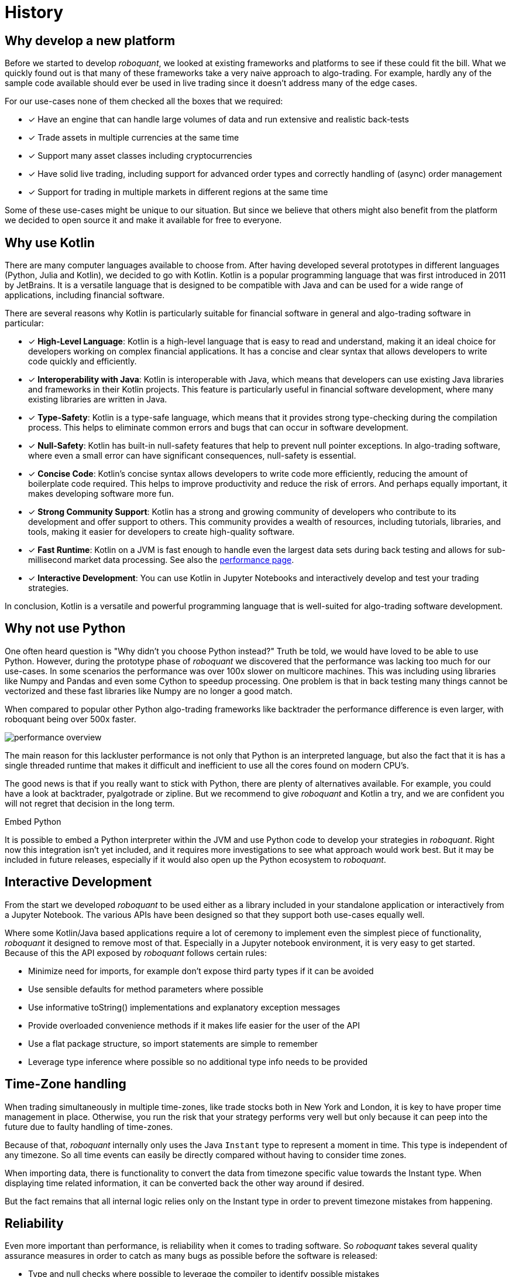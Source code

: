 = History
:jbake-type: doc
:icons: font
:jbake-date: 2020-12-01

== Why develop a new platform
Before we started to develop _roboquant_, we looked at existing frameworks and platforms to see if these could fit the bill. What we quickly found out is that many of these frameworks take a very naive approach to algo-trading. For example, hardly any of the sample code available should ever be used in live trading since it doesn't address many of the edge cases.

For our use-cases none of them checked all the boxes that we required:

* [x] Have an engine that can handle large volumes of data and run extensive and realistic back-tests
* [x] Trade assets in multiple currencies at the same time
* [x] Support many asset classes including cryptocurrencies
* [x] Have solid live trading, including support for advanced order types and correctly handling of (async) order management
* [x] Support for trading in multiple markets in different regions at the same time

Some of these use-cases might be unique to our situation. But since we believe that others might also benefit from the platform we decided to open source it and make it available for free to everyone.

== Why use Kotlin
There are many computer languages available to choose from. After having developed several prototypes in different languages (Python, Julia and Kotlin), we decided to go with Kotlin. Kotlin is a popular programming language that was first introduced in 2011 by JetBrains. It is a versatile language that is designed to be compatible with Java and can be used for a wide range of applications, including financial software.

There are several reasons why Kotlin is particularly suitable for financial software in general and algo-trading software in particular:

* [x] *High-Level Language*: Kotlin is a high-level language that is easy to read and understand, making it an ideal choice for developers working on complex financial applications. It has a concise and clear syntax that allows developers to write code quickly and efficiently.
* [x] *Interoperability with Java*: Kotlin is interoperable with Java, which means that developers can use existing Java libraries and frameworks in their Kotlin projects. This feature is particularly useful in financial software development, where many existing libraries are written in Java.
* [x] *Type-Safety*: Kotlin is a type-safe language, which means that it provides strong type-checking during the compilation process. This helps to eliminate common errors and bugs that can occur in software development.
* [x] *Null-Safety*: Kotlin has built-in null-safety features that help to prevent null pointer exceptions. In algo-trading software, where even a small error can have significant consequences, null-safety is essential.
* [x] *Concise Code*: Kotlin's concise syntax allows developers to write code more efficiently, reducing the amount of boilerplate code required. This helps to improve productivity and reduce the risk of errors. And perhaps equally important, it makes developing software more fun.
* [x] *Strong Community Support*: Kotlin has a strong and growing community of developers who contribute to its development and offer support to others. This community provides a wealth of resources, including tutorials, libraries, and tools, making it easier for developers to create high-quality software.
* [x] *Fast Runtime*: Kotlin on a JVM is fast enough to handle even the largest data sets during back testing and allows for sub-millisecond market data processing. See also the xref:performance.adoc[performance page].
* [x] *Interactive Development*: You can use Kotlin in Jupyter Notebooks and interactively develop and test your trading strategies.

In conclusion, Kotlin is a versatile and powerful programming language that is well-suited for algo-trading software development.

== Why not use Python
One often heard question is "Why didn't you choose Python instead?" Truth be told, we would have loved to be able to use Python. However, during the prototype phase of _roboquant_ we discovered that the performance was lacking too much for our use-cases. In some scenarios the performance was over 100x slower on multicore machines. This was including using libraries like Numpy and Pandas and even some Cython to speedup processing. One problem is that in back testing many things cannot be vectorized and these fast libraries like Numpy are no longer a good match.

When compared to popular other Python algo-trading frameworks like backtrader the performance difference is even larger, with roboquant being over 500x faster.

image::performance_overview.png[]

The main reason for this lackluster performance is not only that Python is an interpreted language, but also the fact that it is has a single threaded runtime that makes it difficult and inefficient to use all the cores found on modern CPU's.

The good news is that if you really want to stick with Python, there are plenty of alternatives available. For example, you could have a look at backtrader, pyalgotrade or zipline. But we recommend to give _roboquant_ and Kotlin a try, and we are confident you will not regret that decision in the long term.

.Embed Python
****
It is possible to embed a Python interpreter within the JVM and use Python code to develop your strategies in _roboquant_. Right now this integration isn't yet included, and it requires more investigations to see what approach would work best. But it may be included in future releases, especially if it would also open up the Python ecosystem to _roboquant_.
****

== Interactive Development
From the start we developed _roboquant_ to be used either as a library included in your standalone application or interactively from a Jupyter Notebook. The various APIs have been designed so that they support both use-cases equally well.

Where some Kotlin/Java based applications require a lot of ceremony to implement even the simplest piece of functionality, _roboquant_ it designed to remove most of that. Especially in a Jupyter notebook environment, it is very easy to get started. Because of this the API exposed by _roboquant_ follows certain rules:

* Minimize need for imports, for example don't expose third party types if it can be avoided
* Use sensible defaults for method parameters where possible
* Use informative toString() implementations and explanatory exception messages
* Provide overloaded convenience methods if it makes life easier for the user of the API
* Use a flat package structure, so import statements are simple to remember
* Leverage type inference where possible so no additional type info needs to be provided

== Time-Zone handling
When trading simultaneously in multiple time-zones, like trade stocks both in New York and London, it is key to have proper time management in place. Otherwise, you run the risk that your strategy performs very well but only because it can peep into the future due to faulty handling of time-zones.

Because of that, _roboquant_ internally only uses the Java `Instant` type to represent a moment in time. This type is independent of any timezone. So all time events can easily be directly compared without having to consider time zones.

When importing data, there is functionality to convert the data from timezone specific value towards the Instant type. When displaying time related information, it can be converted back the other way around if desired.

But the fact remains that all internal logic relies only on the Instant type in order to prevent timezone mistakes from happening.


== Reliability
Even more important than performance, is reliability when it comes to trading software. So _roboquant_ takes several quality assurance measures in order to catch as many bugs as possible before the software is released:

* Type and null checks where possible to leverage the compiler to identify possible mistakes
* Good unit test suite with more than 300 unit tests that covers most of the code base (> 90%)
* Using several code analysis tools: Detekt, Sonarcloud.io and CheckMarx (IntelliJ IDEA builtin).
* Extensive error logging to alert possible issues, including data quality
* Immutable data classes (when appropriate)
* Assert/requires to validate input parameters
* USe of proven third party libraries

== Why an event-driven approach?
Event-driven software is a paradigm in which the flow of the application is determined by events such as user actions, sensor outputs, or message passing from other programs. In the case of algo-trading, these actions are often price actions that happen in the financial markets.

Event-driven algo-trading platforms provide several advantages over a vectorised approach:

* Reuse - _roboquant_ uses the same event-driven approach for all xref:four_stages.adoc[4 stages] of developing trading strategies, ensuring minimal friction when moving from one stage to the next.

* Avoid Lookahead bias - With event-driven back-tests, it is unlikely that the strategy will actually peep into the future since at the time of making any decision in the code, the future data is not yet available. In fact, within _roboquant_ the simulated broker is guaranteed to see pricing information before your strategy does.

* Robustness - Live trading is by definition event-driven. So by using the same approach during back testing, it ensures you got have to address use-cases that otherwise wouldn't show up until it is too late.

Although event-driven systems come with the above benefits, they traditionally suffer from two disadvantages over simpler vectorised systems:

. They are more complex to implement and test. That is why using platform like _roboquant_ makes a lot of sense, since much of the heavy lifting is done by the platform.

. They can be slower to execute compared to a vectorised system. But by using Kotlin and a highly optimized execution engine, _roboquant_ is actually faster than other algo-trading platforms.

To find out more about how Events and Actions are implemented in _roboquant_, check out the documentation on xref:../tutorial/feed.adoc[feeds].